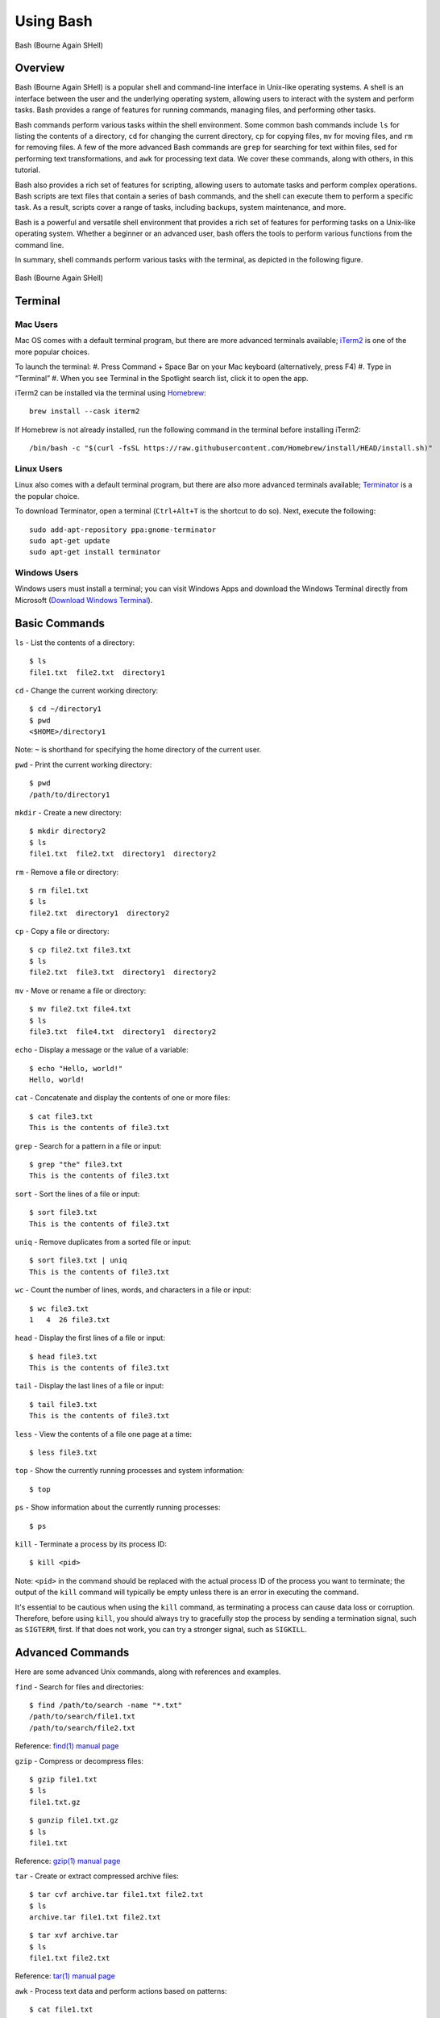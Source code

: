 .. _bash:

***********
Using Bash
***********
.. figure:: /images/bash-logo.png
   :class: with-border
   :width: 300
   :alt: Bash (Bourne Again SHell) logo.
   :align: center

   Bash (Bourne Again SHell)

Overview
=================
Bash (Bourne Again SHell) is a popular shell and command-line interface in Unix-like operating systems. A shell is an interface between the user and the underlying operating system, allowing users to interact with the system and perform tasks. Bash provides a range of features for running commands, managing files, and performing other tasks.

Bash commands perform various tasks within the shell environment. Some common bash commands include ``ls`` for listing the contents of a directory, ``cd`` for changing the current directory, ``cp`` for copying files, ``mv`` for moving files, and ``rm`` for removing files. A few of the more advanced Bash commands are ``grep`` for searching for text within files, sed for performing text transformations, and ``awk`` for processing text data. We cover these commands, along with others, in this tutorial.

Bash also provides a rich set of features for scripting, allowing users to automate tasks and perform complex operations. Bash scripts are text files that contain a series of bash commands, and the shell can execute them to perform a specific task. As a result, scripts cover a range of tasks, including backups, system maintenance, and more.

Bash is a powerful and versatile shell environment that provides a rich set of features for performing tasks on a Unix-like operating system. Whether a beginner or an advanced user, bash offers the tools to perform various functions from the command line.

In summary, shell commands perform various tasks with the terminal, as depicted in the following figure.

.. figure:: /images/terminal-view.png
   :class: with-border
   :width: 300
   :alt: Bash (Bourne Again SHell) logo.
   :align: center

   Bash (Bourne Again SHell)

Terminal
=================

Mac Users
---------
Mac OS comes with a default terminal program, but there are more advanced terminals available; `iTerm2`_ is one of the more popular choices.

To launch the terminal:
#. Press Command + Space Bar on your Mac keyboard (alternatively, press F4)
#. Type in “Terminal”
#. When you see Terminal in the Spotlight search list, click it to open the app.

iTerm2 can be installed via the terminal using `Homebrew`_::

   brew install --cask iterm2

If Homebrew is not already installed, run the following command in the terminal before installing iTerm2::

   /bin/bash -c "$(curl -fsSL https://raw.githubusercontent.com/Homebrew/install/HEAD/install.sh)"

Linux Users
-----------
Linux also comes with a default terminal program, but there are also more advanced terminals available; `Terminator`_ is a the popular choice.

To download Terminator, open a terminal (``Ctrl+Alt+T`` is the shortcut to do so). Next, execute the following::

   sudo add-apt-repository ppa:gnome-terminator
   sudo apt-get update
   sudo apt-get install terminator

Windows Users
-------------
Windows users must install a terminal; you can visit Windows Apps and download the Windows Terminal directly from Microsoft (`Download Windows Terminal`_).

Basic Commands
=================
``ls`` - List the contents of a directory::

   $ ls
   file1.txt  file2.txt  directory1
``cd`` - Change the current working directory::

   $ cd ~/directory1
   $ pwd
   <$HOME>/directory1
Note: ``~`` is shorthand for specifying the home directory of the current user.

``pwd`` - Print the current working directory::

   $ pwd
   /path/to/directory1
``mkdir`` - Create a new directory::

   $ mkdir directory2
   $ ls
   file1.txt  file2.txt  directory1  directory2
``rm`` - Remove a file or directory::

   $ rm file1.txt
   $ ls
   file2.txt  directory1  directory2
``cp`` - Copy a file or directory::

   $ cp file2.txt file3.txt
   $ ls
   file2.txt  file3.txt  directory1  directory2
``mv`` - Move or rename a file or directory::

   $ mv file2.txt file4.txt
   $ ls
   file3.txt  file4.txt  directory1  directory2
``echo`` - Display a message or the value of a variable::

   $ echo "Hello, world!"
   Hello, world!
``cat`` - Concatenate and display the contents of one or more files::

   $ cat file3.txt
   This is the contents of file3.txt
``grep`` - Search for a pattern in a file or input::

   $ grep "the" file3.txt
   This is the contents of file3.txt
``sort`` - Sort the lines of a file or input::

   $ sort file3.txt
   This is the contents of file3.txt
``uniq`` - Remove duplicates from a sorted file or input::

   $ sort file3.txt | uniq
   This is the contents of file3.txt
``wc`` - Count the number of lines, words, and characters in a file or input::

   $ wc file3.txt
   1   4  26 file3.txt
``head`` - Display the first lines of a file or input::

   $ head file3.txt
   This is the contents of file3.txt
``tail`` - Display the last lines of a file or input::

   $ tail file3.txt
   This is the contents of file3.txt
``less`` - View the contents of a file one page at a time::

   $ less file3.txt
``top`` - Show the currently running processes and system information::

   $ top
``ps`` - Show information about the currently running processes::

   $ ps
``kill`` - Terminate a process by its process ID::

   $ kill <pid>
Note: ``<pid>`` in the command should be replaced with the actual process ID of the process you want to terminate; the output of the ``kill`` command will typically be empty unless there is an error in executing the command.

It's essential to be cautious when using the ``kill`` command, as terminating a process can cause data loss or corruption. Therefore, before using ``kill``, you should always try to gracefully stop the process by sending a termination signal, such as ``SIGTERM``, first. If that does not work, you can try a stronger signal, such as ``SIGKILL``.

Advanced Commands
=================
Here are some advanced Unix commands, along with references and examples.

``find`` - Search for files and directories::

   $ find /path/to/search -name "*.txt"
   /path/to/search/file1.txt
   /path/to/search/file2.txt
Reference: `find(1) manual page`_

``gzip`` - Compress or decompress files::

   $ gzip file1.txt
   $ ls
   file1.txt.gz
::

   $ gunzip file1.txt.gz
   $ ls
   file1.txt
Reference: `gzip(1) manual page`_

``tar`` - Create or extract compressed archive files::

   $ tar cvf archive.tar file1.txt file2.txt
   $ ls
   archive.tar file1.txt file2.txt
::

   $ tar xvf archive.tar
   $ ls
   file1.txt file2.txt
Reference: `tar(1) manual page`_

``awk`` - Process text data and perform actions based on patterns::

   $ cat file1.txt
   This is line 1
   This is line 2
   This is line 3
::

   $ awk '/line 2/ {print "Line 2 found"}' file1.txt
   Line 2 found
Reference: `awk(1) manual page`_

``sed`` - Stream editor for filtering and transforming text::

   $ cat file1.txt
   This is line 1
   This is line 2
   This is line 3
::

   $ sed 's/line 1/Line 1/' file1.txt
   This is Line 1
   This is line 2
   This is line 3
Reference: `sed(1) manual page`_

``rsync`` - Synchronize files between two locations::

   $ rsync -av /path/to/source/ /path/to/destination/
Reference: `rsync(1) manual page`_

``ssh`` - Connect to a remote machine using Secure Shell (SSH)::

   $ ssh user@remote.example.com
Reference: `ssh(1) manual page`_

Regular expressions::

   $ grep -E '^[A-Z][a-z]+$' file1.txt
   John
   Jane
Parameter expansion::

   $ name="John Doe"
   $ echo ${name// /_}
   John_Doe
Command line options::

   $ ls -lh
   total 8.0K
   drwxrwxr-x 2 user user 4.0K Feb 14 13:29 directory1
   -rw-rw-r-- 1 user user   12 Feb 14 13:29 file1.txt
   -rw-rw-r-- 1 user user   14 Feb 14 13:29 file2.txt
Parameter substitution::

   $ echo ${name:4:3}
   Doe
Arithmetic operations::

   $ echo $((2 + 2))
   4
File tests::

   $ file=file1.txt
   $ if [ -f $file ]; then
   >   echo "$file is a regular file"
   > fi
   file1.txt is a regular file
String tests::

   $ string="hello"
   $ if [ "$string" == "hello" ]; then
   >   echo "The strings match"
   > fi
   The strings match
Command substitution with process substitution::

   $ diff <(ls /path/to/dir1) <(ls /path/to/dir2)
These are just a few more examples of advanced bash scripting techniques.

The next few subsections provide more details on a few advanced bash tools that often come in handy.

rsync
-----
``rsync`` is a powerful and versatile file transfer utility commonly used to synchronize files and directories between different locations. It can transfer files over a network connection and run in various modes, including local and remote transfers and backup operations. One of the key benefits of using ``rsync`` is its ability only to transfer the differences between the source and destination files, which can significantly reduce the amount of data transfer time required. Additionally, ``rsync`` supports various advanced features, including the ability to perform incremental backups and preserve symbolic links, making it a popular tool for system administrators and other advanced users.

Examples
^^^^^^^^^
Below, we have listed a few examples of ``rsync`` synchronizing files and directories between two locations, but there are many more options available. Consult the `rsync(1) manual page`_ for more information on effectively using ``rsync``.

Syncing a local directory to a remote server::

   $ rsync -avz /local/path user@remote.example.com:/remote/path
Syncing a remote server to a local directory::

   $ rsync -avz user@remote.example.com:/remote/path /local/path
Syncing a local directory to a remote server with compression::

   $ rsync -avz --compress /local/path user@remote.example.com:/remote/path
Syncing a remote server to a local directory while preserving permissions::

   $ rsync -avz --perms user@remote.example.com:/remote/path /local/path
Syncing only files that have been modified in the last hour::

   $ rsync -avz --update --min-age=3600 /local/path user@remote.example.com:/remote/path
Syncing a local directory to a remote server while excluding certain files::

   $ rsync -avz --exclude='*.log' /local/path user@remote.example.com:/remote/path
Syncing a remote server to a local directory while preserving symbolic links::

   $ rsync -avz --links user@remote.example.com:/remote/path /local/path

find
-----
``find`` is a command line tool used to search for files and directories within a specified location. It operates by starting at a specified directory and recursively searching through its subdirectories. The user can select a range of criteria to match (e.g., file name, size, modification time), and ``find`` will return a list of all files and directories that match the specified criteria. ``find`` provides a range of options for further processing the results, such as executing a command on each matching file, printing the results, or performing other operations; as a result, it is a versatile tool for searching for specific files and cleaning up old files.

Examples
^^^^^^^^^
Below are several advanced examples of using the ``find`` command to search for files and directories; see `find(1) manual page`_ for more information on how to use the command effectively.

Finding files based on size::

   $ find /path/to/dir -size +10M
This will find all files in /path/to/dir that are larger than 10 MB.

Finding files based on modification time::

   $ find /path/to/dir -mtime +7
This will find all files in /path/to/dir that have been modified more than 7 days ago.

Finding files based on type::

   $ find /path/to/dir -type f
This will find all files in /path/to/dir that are regular files (not directories).

Finding files based on name::

   $ find /path/to/dir -name "*.txt"
This will find all files in /path/to/dir that have a .txt file extension.

Executing commands on matching files::

   $ find /path/to/dir -name "*.txt" -exec chmod 644 {} \;
This will find all files in ``/path/to/dir`` that have a ``.txt`` file extension and execute the ``chmod`` command on each file, changing its permissions to ``644``.

awk
-----
``awk`` is a text processing tool widely used for data extraction, report generation, and other text-related tasks. It operates by reading a file line-by-line and processing each line based on a set of rules defined by the user. The regulations specify the conditions under which certain actions are performed, such as printing specific fields, performing calculations, or modifying the text in some way. ``awk`` is particularly useful for processing tabular data, such as that found in CSV files, and can extract and manipulate data in various ways. Additionally, ``awk`` provides a rich set of string and numerical manipulation functions, making it a powerful tool for working with large data sets.

Examples
^^^^^^^^^
Below are a few examples of ``awk`` processing and manipulating text data, but there are many more options and features available. Consult the `awk(1) manual page`_ for more information on effectively using the tool.

Printing the first field of each line in a file::

   $ awk '{print $1}' file.txt
Printing the second field of each line in a file, only if the first field is equal to a specific value::

   $ awk '$1 == "value" {print $2}' file.txt
Printing the sum of all numbers in the third field of a file::

   $ awk '{sum+=$3} END {print sum}' file.txt
Printing the average of all numbers in the fourth field of a file::

   $ awk '{sum+=$4; count++} END {print sum/count}' file.txt
Printing the line number and the line text for each line in a file that contains a specific word::

   $ awk '/word/ {print NR, $0}' file.txt
Printing the line number and the line text for each line in a file that starts with a specific string::

   $ awk '$1 ~ /^string/ {print NR, $0}' file.txt
Printing the line number, the line text, and the length of each line in a file::

   $ awk '{print NR, $0, length($0)}' file.txt

Git configurations tips and tricks:
----------------------------------
Git is a distributed version control system for software development and other collaborative projects that allows multiple users to work on a project simultaneously, while keeping track of changes and enabling easy collaboration. With Git, users can commit their changes to a local repository and push them to a remote repository so that others can access and merge their changes into the main project. Git also provides a robust set of tools for managing branches, resolving conflicts, and performing other tasks related to version control.

Git provides a range of configuration options that allow users to customize their behavior to suit their needs, including setting the user name and email, specifying a preferred text editor, and setting up aliases for frequently used commands. In addition, users can either configure Git globally, which will apply the configuration to all of their Git repositories, or configure locally, which will only apply the configuration to a specific repo. This flexibility allows users to work with Git in a way that suits their workflow.

Example Configurations
^^^^^^^^^^^^^^^^^^^^^^
Below you will find a few examples of Git configuration options. See `Git User Manual`_ for more information on how to customize Git to your needs.

Setting your user name and email::

   $ git config --global user.name "Your Name"
   $ git config --global user.email "your.email@example.com"
Setting your preferred text editor::

   $ git config --global core.editor nano
Setting your preferred diff tool::

   $ git config --global diff.tool emacs
   $ git config --global difftool.prompt false
Setting up aliases for frequently used Git commands::

   $ git config --global alias.st status
   $ git config --global alias.co checkout
   $ git config --global alias.ci commit
Setting up a default push behavior::

   $ git config --global push.default simple
Enabling colored output for Git commands::

   $ git config --global color.ui true
Ignoring files globally across all your Git repositories::

   $ git config --global core.excludesfile ~/.gitignore_global
Enabling automatic line wrapping in Git log output::

   $ git config --global log.autoWrap true

Text Editors
===============
There are a few popular text editors that enable modifying text files from the terminal. In this section you will find brief descriptions for the text editors that are available by default on Discovery.

Emacs
------
Emacs is a popular text editor that is widely used for programming, writing, and other text-related tasks. You should consult the emacs manual page or online resources for more information on how to use the text editor effectively.

**Starting emacs**

Open a terminal and type the following command::

   $ emacs
**Opening a file**

To open an existing file, use the following command::

   C-x C-f
This will open the file dialog, where you can enter the name of the file you want to open.

**Saving a file**

To save a file, use the following command::

   C-x C-s
**Closing a file**

To close a file, use the following command::

   C-x C-w
**Moving the cursor**

To move the cursor, use the arrow keys or the following commands::

   C-p (previous line)
   C-n (next line)
   C-f (forward character)
   C-b (backward character)
**Cutting and pasting text**

To cut text, use the following command::

   C-w
To paste text, use the following command::

   C-y
**Undo and redo**

To undo, use the following command::

   C-/
To redo, use the following command::

   C-x C-/
**Searching for text**

To search for text, use the following command::

   C-s
**Quitting emacs**

To quit emacs, use the following command::

   C-x C-c


VIM
------
Vim is a popular text editor that is widely used for programming, writing, and other text-related tasks. Consult the `VIM Manual`_ for more information on using the text editor effectively.

**Starting Vim**

Open a terminal and type the following command::

   $ vim
**Opening a file**

To open an existing file, type the following command::

   vim filename
**Normal mode**

When you start Vim, you are in normal mode. In normal mode, you can navigate through the text and perform various operations, but you cannot type or edit text.

To enter insert mode, type the following command::

   i
**Saving a file**

To save a file, type the following command in normal mode::

   :w
**Closing a file**

To close a file, type the following command in normal mode::

   :q
**Moving the cursor**

In normal mode, you can move the cursor using the following keys::

   h (left)
   j (down)
   k (up)
   l (right)
**Cutting and pasting text**

To cut text, first move the cursor to the start of the text you want to cut, then type the following command in normal mode::

   v
Move the cursor to the end of the text you want to cut, then type the following command in normal mode::

   d
To paste text, move the cursor to the location where you want to paste, then type the following command in normal mode::

   p
**Undo and redo**

To undo, type the following command in normal mode::

   u
To redo, type the following command in normal mode::

   Ctrl+r
**Searching for text**

To search for text, type the following command in normal mode::

   /text
**Quitting Vim**

To quit Vim, type the following command in normal mode::

   :q

GNU Nano
---------
Nano is a simple, easy-to-use text editor commonly used in Unix-like operating systems. Consult the `GNU Nano Manual`_ or online resources for more information on how to use the text editor effectively.

**Starting Nano**

Open a terminal and type the following command::

   $ nano
**Opening a file**

To open an existing file, type the following command::

   nano filename
**Saving a file**

To save a file, press the following key combination::

   Ctrl + O
**Closing a file**

To close a file, press the following key combination::

   Ctrl + X
**Moving the cursor**

Use the arrow keys to move the cursor.

**Cutting and pasting text**

First, move the cursor to the start of the text you want to cut, then press the following key combination::

   Alt + A
Move the cursor to the end of the text you want to cut, then press the following key combination::

   Ctrl + K
To paste text, move the cursor to the location where you want to paste, then press the following key combination::

   Ctrl + U
**Undo and redo**

To undo, press the following key combination::

   Ctrl + T
To redo, press the following key combination::

   Ctrl + Y
**Searching for text**

To search for text, press the following key combination::

   Ctrl + W
**Quitting Nano**

To quit Nano, press the following key combination::

   Ctrl + X

Shell Scripting
===============
Shell scripting is a feature of bash that allows you to automate tasks and perform complex operations. A shell script is a text file containing a series of bash commands that the shell can execute to perform a specific task.

Here is a simple example of a shell script that prints the message, ``Hello, World!`` to the screen::

   #!/bin/bash

   echo "Hello, World!"

Notice the line ``#!/bin/bash`` at the top of a shell script (i.e., the shebang line). This line specifies which shell interpreter will be used when running the script. In this case, line ``#!/bin/bash`` specifies that the script uses the bash shell.

.. note::
   The shebang line is the first line of the script and must start with the characters ``#!``. The path that follows the shebang (``/bin/bash`` in this case) specifies the location of the shell interpreter. In most cases, ``/bin/bash`` is the correct path for the bash shell.

First we must make the file executable to run this script. This is done as follows::

   $ chmod +x hello_world.sh
Then, run the script as follows::

   $ ./hello_world.sh
This will print the message ``Hello, World!`` to the screen.

Shell scripts can do many tasks, including backups, system maintenance, and the commands covered in this tutorial. For example, you could create a script to automate the backup of your home directory by copying all of its files to a remote server. The script could include commands for compressing the files, copying them to the server, and logging the results.


.. _Download Windows Terminal: https://apps.microsoft.com/store/detail/windows-terminal/9N0DX20HK701?hl=en-us&gl=us&rtc=1
.. _Homebrew: https://brew.sh/
.. _iTerm2: : https://iterm2.com/
.. _Terminator: https://gnome-terminator.org/
.. _find(1) manual page: https://manpages.ubuntu.com/manpages/kinetic/en/man1/find.1posix.html
.. _gzip(1) manual page: https://manpages.ubuntu.com/manpages/kinetic/en/man1/gzip.1.html
.. _tar(1) manual page: https://manpages.ubuntu.com/manpages/kinetic/en/man1/tar.1.html
.. _awk(1) manual page: https://manpages.ubuntu.com/manpages/kinetic/en/man1/awk.1plan9.html
.. _sed(1) manual page: https://manpages.ubuntu.com/manpages/kinetic/en/man1/sed.1.html
.. _rsync(1) manual page: https://manpages.ubuntu.com/manpages/kinetic/en/man1/rsync.1.html
.. _ssh(1) manual page: https://manpages.ubuntu.com/manpages/kinetic/en/man1/find.1posix.html
.. _Git User Manual: https://git-scm.com/docs/user-manual
.. _GNU Nano Manual: https://www.nano-editor.org/dist/latest/nano.pdf
.. _VIM Manual: : https://www.vim.org/docs.php
